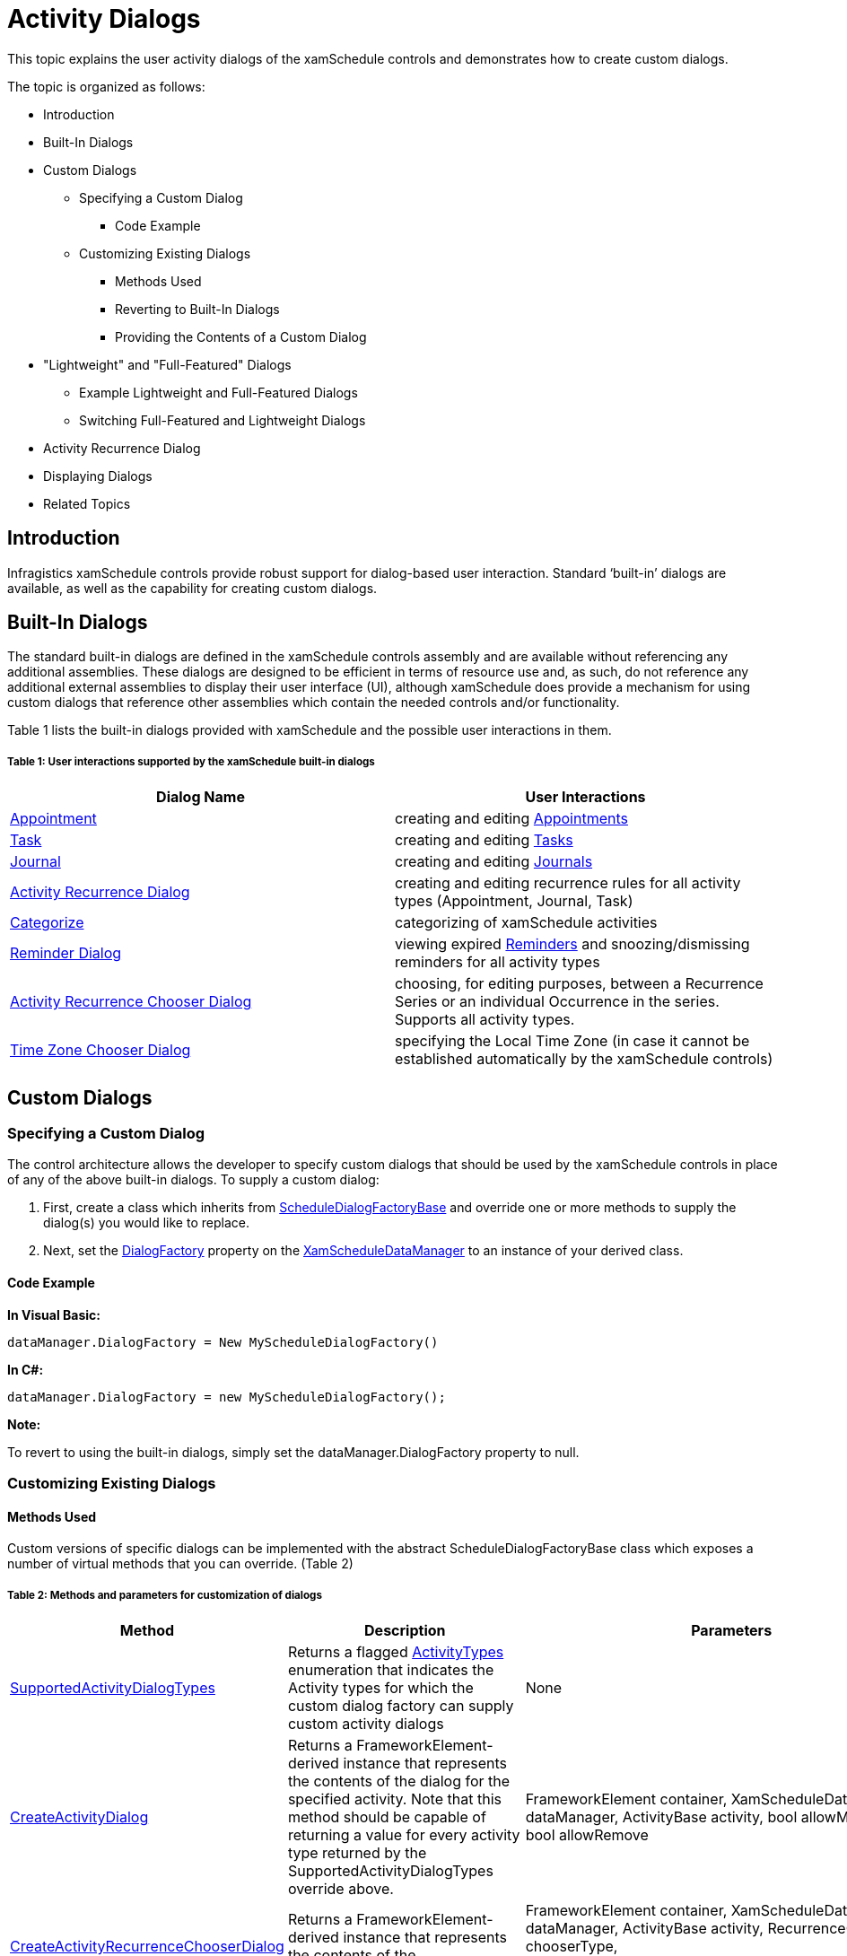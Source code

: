 ﻿////
|metadata|
{
    "name": "xamschedule-using-activitydialogs",
    "controlName": ["xamSchedule"],
    "tags": ["How Do I","Scheduling"],
    "guid": "55e80de1-4d44-4eb5-aefd-d8d6e404caab",
    "buildFlags": [],
    "createdOn": "2016-05-25T18:21:58.9083688Z"
}
|metadata|
////

= Activity Dialogs

This topic explains the user activity dialogs of the xamSchedule controls and demonstrates how to create custom dialogs.

The topic is organized as follows:

* Introduction
* Built-In Dialogs
* Custom Dialogs

** Specifying a Custom Dialog

*** Code Example

** Customizing Existing Dialogs

*** Methods Used
*** Reverting to Built-In Dialogs
*** Providing the Contents of a Custom Dialog

* "Lightweight" and "Full-Featured" Dialogs

** Example Lightweight and Full-Featured Dialogs
** Switching Full-Featured and Lightweight Dialogs

* Activity Recurrence Dialog
* Displaying Dialogs
* Related Topics

== Introduction

Infragistics xamSchedule controls provide robust support for dialog-based user interaction. Standard ‘built-in’ dialogs are available, as well as the capability for creating custom dialogs.

== Built-In Dialogs

The standard built-in dialogs are defined in the xamSchedule controls assembly and are available without referencing any additional assemblies. These dialogs are designed to be efficient in terms of resource use and, as such, do not reference any additional external assemblies to display their user interface (UI), although xamSchedule does provide a mechanism for using custom dialogs that reference other assemblies which contain the needed controls and/or functionality.

Table 1 lists the built-in dialogs provided with xamSchedule and the possible user interactions in them.

===== Table 1: User interactions supported by the xamSchedule built-in dialogs

[options="header", cols="a,a"]
|====
|Dialog Name|User Interactions

| link:{ApiPlatform}controls.schedules{ApiVersion}~infragistics.controls.schedules.primitives.appointmentdialogcore.html[Appointment]
|creating and editing link:{ApiPlatform}controls.schedules{ApiVersion}~infragistics.controls.schedules.appointment.html[Appointments]

| link:{ApiPlatform}controls.schedules{ApiVersion}~infragistics.controls.schedules.primitives.taskdialogcore.html[Task]
|creating and editing link:{ApiPlatform}controls.schedules{ApiVersion}~infragistics.controls.schedules.task.html[Tasks]

| link:{ApiPlatform}controls.schedules{ApiVersion}~infragistics.controls.schedules.primitives.journaldialogcore.html[Journal]
|creating and editing link:{ApiPlatform}controls.schedules{ApiVersion}~infragistics.controls.schedules.journal.html[Journals]

| link:{ApiPlatform}controls.schedules{ApiVersion}~infragistics.controls.schedules.primitives.activityrecurrencedialogcore.html[Activity Recurrence Dialog]
|creating and editing recurrence rules for all activity types (Appointment, Journal, Task)

| link:{ApiPlatform}controls.schedules{ApiVersion}~infragistics.controls.schedules.primitives.activitycategorydialog.html[Categorize]
|categorizing of xamSchedule activities

| link:{ApiPlatform}controls.schedules{ApiVersion}~infragistics.controls.schedules.primitives.reminderdialog.html[Reminder Dialog]
|viewing expired link:{ApiPlatform}controls.schedules{ApiVersion}~infragistics.controls.schedules.reminder.html[Reminders] and snoozing/dismissing reminders for all activity types

| link:{ApiPlatform}controls.schedules{ApiVersion}~infragistics.controls.schedules.primitives.activityrecurrencechooserdialog.html[Activity Recurrence Chooser Dialog]
|choosing, for editing purposes, between a Recurrence Series or an individual Occurrence in the series. Supports all activity types.

| link:{ApiPlatform}controls.schedules{ApiVersion}~infragistics.controls.schedules.primitives.timezonechooserdialog.html[Time Zone Chooser Dialog]
|specifying the Local Time Zone (in case it cannot be established automatically by the xamSchedule controls)

|====

== Custom Dialogs

=== Specifying a Custom Dialog

The control architecture allows the developer to specify custom dialogs that should be used by the xamSchedule controls in place of any of the above built-in dialogs. To supply a custom dialog:

[start=1]
. First, create a class which inherits from link:{ApiPlatform}controls.schedules{ApiVersion}~infragistics.controls.schedules.scheduledialogfactorybase.html[ScheduleDialogFactoryBase] and override one or more methods to supply the dialog(s) you would like to replace.
[start=2]
. Next, set the link:{ApiPlatform}controls.schedules{ApiVersion}~infragistics.controls.schedules.xamscheduledatamanager~dialogfactory.html[DialogFactory] property on the link:{ApiPlatform}controls.schedules{ApiVersion}~infragistics.controls.schedules.xamscheduledatamanager.html[XamScheduleDataManager] to an instance of your derived class.

==== Code Example

*In Visual Basic:*
[source,vb]
----
dataManager.DialogFactory = New MyScheduleDialogFactory()
----

*In C#:*
[source,csharp]
----
dataManager.DialogFactory = new MyScheduleDialogFactory();
----

*Note:*

To revert to using the built-in dialogs, simply set the dataManager.DialogFactory property to null.

=== Customizing Existing Dialogs

==== Methods Used

Custom versions of specific dialogs can be implemented with the abstract ScheduleDialogFactoryBase class which exposes a number of virtual methods that you can override. (Table 2)

===== Table 2: Methods and parameters for customization of dialogs

[options="header", cols="a,a,a"]
|====
|Method|Description|Parameters

| link:{ApiPlatform}controls.schedules{ApiVersion}~infragistics.controls.schedules.scheduledialogfactorybase~supportedactivitydialogtypes.html[SupportedActivityDialogTypes]
|Returns a flagged link:{ApiPlatform}controls.schedules{ApiVersion}~infragistics.controls.schedules.activitytypes.html[ActivityTypes] enumeration that indicates the Activity types for which the custom dialog factory can supply custom activity dialogs
|None

| link:{ApiPlatform}controls.schedules{ApiVersion}~infragistics.controls.schedules.scheduledialogfactorybase~createactivitydialog.html[CreateActivityDialog]
|Returns a FrameworkElement-derived instance that represents the contents of the dialog for the specified activity. Note that this method should be capable of returning a value for every activity type returned by the SupportedActivityDialogTypes override above.
|FrameworkElement container, XamScheduleDataManager dataManager, ActivityBase activity, bool allowModifications, bool allowRemove

| link:{ApiPlatform}controls.schedules{ApiVersion}~infragistics.controls.schedules.scheduledialogfactorybase~createactivityrecurrencechooserdialog.html[CreateActivityRecurrenceChooserDialog]
|Returns a FrameworkElement-derived instance that represents the contents of the ActivityRecurrenceChooserDialog.
|FrameworkElement container, XamScheduleDataManager dataManager, ActivityBase activity, RecurrenceChooserType chooserType, ActivityRecurrenceChooserDialog.RecurrenceChooserResult chooserResult

| link:{ApiPlatform}controls.schedules{ApiVersion}~infragistics.controls.schedules.scheduledialogfactorybase~createactivityrecurrencedialog.html[CreateActivityRecurrenceDialog]
|Returns a FrameworkElement-derived instance that represents the contents of the ActivityRecurrenceDialog
|FrameworkElement container, XamScheduleDataManager dataManager, ActivityBase activity, bool allowModifications

| link:{ApiPlatform}controls.schedules{ApiVersion}~infragistics.controls.schedules.scheduledialogfactorybase~createreminderdialog.html[CreateReminderDialog]
|Returns a FrameworkElement-derived instance that represents the contents of the ReminderDialog
|FrameworkElement container, XamScheduleDataManager dataManager

| link:{ApiPlatform}controls.schedules{ApiVersion}~infragistics.controls.schedules.scheduledialogfactorybase~createtimezonechooserdialog.html[CreateTimeZoneChooserDialog]
|Returns a FrameworkElement-derived instance that represents the contents of the TimeZoneChooserDialog
|FrameworkElement container, XamScheduleDataManager dataManager, TimeZoneInfoProvider tzInfoProvider, TimeZoneChooserDialog.TimeZoneChooserResult chooserResult

|====

==== Sample Implementation

To supply a custom dialog for editing Appointments:

Create a ScheduleDialogFactory derived class as in this sample code:

*In Visual Basic:*
[source,vb]
----
Public Class MyCustomScheduleDialogFactory
    Inherits ScheduleDialogFactoryBase
    Public Overrides ReadOnly Property SupportedActivityDialogTypes() _
    As ActivityTypes
        Get
            Return ActivityTypes.Appointment
        End Get
    End Property
    
    Public Overrides Function CreateActivityDialog(container As _
    FrameworkElement, dataManager As XamScheduleDataManager, _
    activity As ActivityBase, allowModifications As Boolean, _
    allowRemove As Boolean) As FrameworkElement
        Select Case activity.ActivityType
            Case ActivityType.Appointment
                If True Then
                    ' Create the element that represents
                    ' the contents of the dialog
                    Return GetMyCustomDialog()
                End If
            Case Else
                If True Then
                    ' Return null for unsupported activity types.
                    Return Nothing
                End If
        End Select
    End Function
End Class
----

*In C#:*
[source,csharp]
----
public class MyCustomScheduleDialogFactory : ScheduleDialogFactoryBase
{
    public override ActivityTypes SupportedActivityDialogTypes
    {
        get { return ActivityTypes.Appointment; }
    }
    
    public override FrameworkElement CreateActivityDialog(
        FrameworkElement        container,
        XamScheduleDataManager  dataManager,
        ActivityBase            activity,
        bool                    allowModifications,
        bool                    allowRemove)
    {
        switch (activity.ActivityType)
        {
            case ActivityType.Appointment:
            {
                // Create the element that represents
                // the contents of the dialog
                return GetMyCustomDialog();
            }
            default:
            {                                               
                // Return null for unsupported activity types.
                return null;
            }
        }
    }
}
----

To revert to using the built-in dialogs, simply set the XamScheduleDataManager DialogFactory property to null.

==== Providing the Contents of a Custom Dialog

In the example above, the code calls a method named GetMyCustomDialog(). The name of the method is at your discretion. You need to create and return a FrameworkElement derived class that represents the contents of your custom dialog. You have two basic options in terms of what element you return:

* Return a Window that is appropriate for the platform on which your application will run (i.e., Silverlight, WPF or WPF/XBAP) which contains all the elements necessary to display the user interface (UI) of your custom dialog.
* Return any non-window FrameworkElement-derived class containing the dialog’s elements and xamSchedule will take care of hosting it in a top-level window that is appropriate for the platform on which your application will run.

=== Implementing Complex Appointment or ActivityRecurrence Dialogs

If you are creating a custom dialog as a replacement for the Appointment or ActivityRecurrence dialogs, you may want to consider using the link:{ApiPlatform}controls.schedules{ApiVersion}~infragistics.controls.schedules.primitives.appointmentdialogcore.html[AppointmentDialogCore] and/or link:{ApiPlatform}controls.schedules{ApiVersion}~infragistics.controls.schedules.primitives.activityrecurrencedialogcore.html[ActivityRecurrenceDialogCore] classes to reduce the amount of work required to fully implement these fairly complex dialogs. These two classes are derived from Control and implement the majority of the functionality contained in each dialog.

*Note:*

The references to AppointmentDialogCore in the following paragraphs also apply to TaskDialogCore and JournalDialogCore. All three classes are derived from the abstract base class ActivityDialogCore which contains the logic for the common behaviors and features that are supported by all three dialogs.

In the case of AppointmentDialogCore, the default Style for this control includes all the dialog elements contained in the built-in Appointment dialog except the Ribbon (although it does expose a NavigationControlSite property of type ContentControl where you can place a navigation control like a Ribbon). In the case of ActivityRecurrenceDialogCore, the default Style for this control includes all the dialog elements contained in the built-in ActivityRecurrenceDialog.

There two ways you can make use of these controls. One approach would be to create an instance of one of the Core classes in your custom dialog and add other dialog elements around it. An alternative approach involves creating a Style that formats the control to suit your needs.

The primary benefit of using the controls is to take advantage of the exposed view model properties that you can bind to from within your template in addition to commands that handle common dialog scenarios. The commands exposed by the controls include:

* ActivityDialogCore commands (apply to all three activity dialogs - AppointmentDialogCore, TaskDialogCore, JournalDialogCore):

** link:{ApiPlatform}controls.schedules{ApiVersion}~infragistics.controls.schedules.primitives.activitydialogcoresaveandclosecommand.html[ActivityDialogCoreSaveAndCloseCommand] – saves the modified Activity data using the appropriate link:{ApiPlatform}controls.schedules{ApiVersion}~infragistics.controls.schedules.xamscheduledatamanager.html[XamScheduleDataManager] data edit methods (i.e., link:{ApiPlatform}controls.schedules{ApiVersion}~infragistics.controls.schedules.xamscheduledatamanager~beginedit.html[BeginEdit], link:{ApiPlatform}controls.schedules{ApiVersion}~infragistics.controls.schedules.xamscheduledatamanager~endedit.html[EndEdit], link:{ApiPlatform}controls.schedules{ApiVersion}~infragistics.controls.schedules.xamscheduledatamanager~canceledit.html[CancelEdit]) to properly update your data source, and closes the dialog
** link:{ApiPlatform}controls.schedules{ApiVersion}~infragistics.controls.schedules.primitives.activitydialogcoreclosecommand.html[ActivityDialogCoreCloseCommand] – prompts the user with save options if necessary and then closes the dialog
** link:{ApiPlatform}controls.schedules{ApiVersion}~infragistics.controls.schedules.primitives.activitydialogcoredisplayrecurrencedialogcommand.html[ActivityDialogCoreDisplayRecurrenceDialogCommand] – displays the ActivityRecurrenceDialog for the Appointment being edited
** link:{ApiPlatform}controls.schedules{ApiVersion}~infragistics.controls.schedules.primitives.activitydialogcoreshowtimezonepickerscommand.html[ActivityDialogCoreShowTimeZonePickersCommand] – sets the AppointmentDialogCore. link:{ApiPlatform}controls.schedules{ApiVersion}~infragistics.controls.schedules.primitives.activitydialogcore~timezonepickervisibility.html[TimeZonePickerVisibility] property which controls in your template can bind
** link:{ApiPlatform}controls.schedules{ApiVersion}~infragistics.controls.schedules.primitives.activitydialogcorehidetimezonepickerscommand.html[ActivityDialogCoreHideTimeZonePickersCommand] – sets the AppointmentDialogCore.TimeZonePickerVisibility property which controls in your template can bind

* ActivityRecurrenceDialogCore commands:

** link:{ApiPlatform}controls.schedules{ApiVersion}~infragistics.controls.schedules.primitives.recurrencedialogcoresaveandclosecommand.html[RecurrenceDialogCoreSaveAndCloseCommand] – saves the modified Recurrence data into the Appointment being edited
** link:{ApiPlatform}controls.schedules{ApiVersion}~infragistics.controls.schedules.primitives.recurrencedialogcoreclosecommand.html[RecurrenceDialogCoreCloseCommand] – discards the modified Recurrence data and closes the dialog
** link:{ApiPlatform}controls.schedules{ApiVersion}~infragistics.controls.schedules.primitives.recurrencedialogcoreremoverecurrencecommand.html[RecurrenceDialogCoreRemoveRecurrenceCommand] – removes the Recurrence data from the Appointment being edited (resulting in a non-recurring Appointment) and closes the dialog

== "Lightweight" and "Full-Featured" Dialogs

To minimize the impact of the built-in activities (appointments, tasks, journals) dialogs on the footprint of the xamSchedule controls, they are designed in a way that does not require references to or loading of other assemblies that contain additional controls.

In the case of the activities dialogs which typically contain a ribbon control, the built-in version of the dialogs includes a custom "simulated" ribbon that has the basic look and functionality of a "real" ribbon control (e.g., XamRibbon) but without advanced features like Application Menu, Quick AccessToolbar, collapsing RibbonGroups, etc. As a result, no additional assemblies are required when using the built-in Appointment, Task, and Journal dialogs.

The activities dialogs with this simulated ribbon are sufficient for most applications – particularly those that place value on reducing the number of assemblies that must be loaded at runtime.

To address the needs of applications that require full featured ribbon activities dialogs, xamSchedule includes a "full-featured" version of the dialogs that uses a XamRibbon control in the dialog’s UI instead of the simulated ribbon control used in the built-in "lightweight" Appointment dialog. Following are examples of the lightweight and full-featured versions of the dialogs.

=== Example Lightweight and Full-Featured Dialogs

*In Visual Basic:* 
[source,vb]
---- 
dataManager.DialogFactory = Nothing
---- 

*In C#:*
[source,csharp]
---- 
dataManager.DialogFactory = null;
---- 

[cols="a"]
|====

|image::images/xamSchedule_Dialogs1.png[] 

===== Figure 1: A lightweight appointment dialog 

|image::images/xamSchedule_Dialogs2.png[] 

===== Figure 2: A lightweight task dialog 

|image::images/xamSchedule_Dialogs3.png[] 

===== Figure 3: A lightweight journal dialog 

|====

=== Switching Full-Featured and Lightweight Dialogs

This version of the Activities dialogs uses a XamRibbon control and is supplied in a separate assembly:

*{ApiPlatform}Controls.SchedulesDialogs.{DllVersion}dll*

To use the full-featured activities dialogs add a reference to the appropriate assembly in your project and set the XamScheduleDataManager DialogFactory property as follows:

*In Visual Basic:* 
[source,vb]
---- 
dataManager.DialogFactory = _
    New Infragistics.Controls.Schedules.ScheduleDialogFactory()
---- 

*In C#:*
[source,csharp]
---- 
dataManager.DialogFactory =
    new Infragistics.Controls.Schedules.ScheduleDialogFactory();
---- 

[cols="a"]
|====

|image:images/xamSchedule_Dialogs4.png[]

===== Figure 4: A full-featured appointment dialog 

|image:images/xamSchedule_Dialogs5.png[]

===== Figure 5: A full-featured task dialog 

|image:images/xamSchedule_Dialogs6.png[]

===== Figure 6: A full-featured journal dialog 

|====

*Note:*

The "full featured" Appointment dialog assembly is implemented using the standard ScheduleDialogFactoryBase derived class approach outlined above for your custom dialogs.

== Activity Recurrence Dialog

The activity recurrence dialog is shown when the user presses the "Recurrence" button in any type of activity dialogs:

image::images/xamSchedule_Dialogs7.png[]

=== Show or hide the recurrence description

The activity recurrence dialogs can show a recurrence description as highlighted on the picture below:

image::images/xamSchedule_Dialogs8.png[]

The visibility of the recurrence description can be configured using the following procedure:

* create a string resource in an existing or new resource file (.resx file) in your project
* set the string resource's name to "DLG_Recurrence_ShouldShowRecurrenceDescription"
* set the string resource's value to "true" or " depending of your visibility requirement
* include the following line(s) in the constructor of your main window before the "InitializeComponent()" call (by registering this resource on any xamSchedule's view all recurrence dialogs will by affected):

*In Visual Basic:*
[source,vb]
----
XamDayView.RegisterResources("NameSpace.ResourceClassName", GetType(MainWindow).Assembly)
----

*In C#:*
[source,csharp]
----
XamDayView.RegisterResources("NameSpace.ResourceClassName", typeof(MainWindow).Assembly);
----

*Note:*

Replace "Namespace" with the namespace where your resource file is located, replace "ResourceClassName" with the name of your resource file and replace "MainWindow" with the name of your main window's class name.

*Note:*

By default when using English, German or French languages the recurrence description is visible and when using Spanish or Japanese languages it is not visible.

== Displaying Dialogs

The xamSchedule controls will automatically display the various dialogs described in this topic based on the user interaction with the controls (like when the user double-clicks a timeslot in the xamDayView control). As a result, you do not need to write code to ensure that the dialogs are displayed during the normal interaction with the xamSchedule controls.

However, if your application needs to display the dialogs based on interactions with other parts of your application’s UI, there is a way to display them manually. For displaying the dialogs, the following methods of the XamScheduleDataManager class can be used:

* link:{ApiPlatform}controls.schedules{ApiVersion}~infragistics.controls.schedules.xamscheduledatamanager~displayactivitydialog.html[DisplayActivityDialog]
* link:{ApiPlatform}controls.schedules{ApiVersion}~infragistics.controls.schedules.xamscheduledatamanager~displayactivitycategorydialog.html[DisplayActivityCategoryDialog]
* link:{ApiPlatform}controls.schedules{ApiVersion}~infragistics.controls.schedules.xamscheduledatamanager~displayactivitycategorycreationdialog.html[DisplayActivityCategoryCreationDialog]
* link:{ApiPlatform}controls.schedules{ApiVersion}~infragistics.controls.schedules.xamscheduledatamanager~displayactivityrecurrencedialog.html[DisplayActivityRecurrenceDialog]
* link:{ApiPlatform}controls.schedules{ApiVersion}~infragistics.controls.schedules.xamscheduledatamanager~displayactivityrecurrencechooserdialog.html[DisplayActivityRecurrenceChooserDialog]
* link:{ApiPlatform}controls.schedules{ApiVersion}~infragistics.controls.schedules.xamscheduledatamanager~displayreminderdialog.html[DisplayReminderDialog]
* link:{ApiPlatform}controls.schedules{ApiVersion}~infragistics.controls.schedules.xamscheduledatamanager~displaytimezonechooserdialog.html[DisplayTimeZoneChooserDialog]

== Related Topics

link:xamschedule-understanding-activities.html[About Activities]

link:xamschedule-understanding-views.html[About the xamSchedule views]